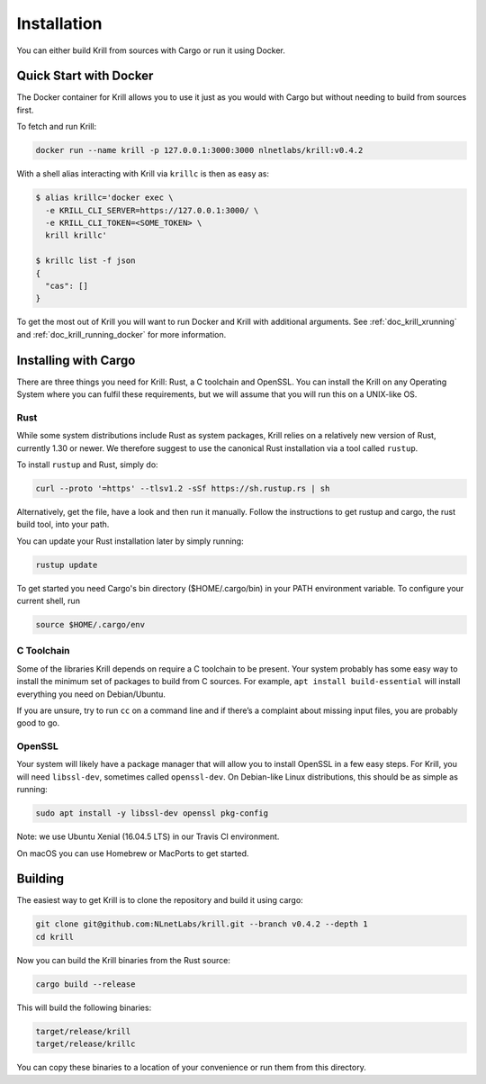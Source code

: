 .. _doc_krill_installation:

Installation
============

You can either build Krill from sources with Cargo or run it using Docker.

Quick Start with Docker
-----------------------

The Docker container for Krill allows you to use it just as you would with Cargo
but without needing to build from sources first.

To fetch and run Krill:

.. code-block:: bash

    docker run --name krill -p 127.0.0.1:3000:3000 nlnetlabs/krill:v0.4.2

With a shell alias interacting with Krill via ``krillc`` is then as
easy as:

.. code-block:: bash

    $ alias krillc='docker exec \
      -e KRILL_CLI_SERVER=https://127.0.0.1:3000/ \
      -e KRILL_CLI_TOKEN=<SOME_TOKEN> \
      krill krillc'

    $ krillc list -f json
    {
      "cas": []
    }

To get the most out of Krill you will want to run Docker and Krill with
additional arguments. See :ref:`doc_krill_xrunning` and
:ref:`doc_krill_running_docker` for more information.


Installing with Cargo
---------------------

There are three things you need for Krill: Rust, a C toolchain and OpenSSL.
You can install the Krill on any Operating System where you can fulfil these
requirements, but we will assume that you will run this on a UNIX-like OS.

Rust
""""

While some system distributions include Rust as system packages,
Krill relies on a relatively new version of Rust, currently 1.30 or
newer. We therefore suggest to use the canonical Rust installation via a
tool called ``rustup``.

To install ``rustup`` and Rust, simply do:

.. code-block:: bash

   curl --proto '=https' --tlsv1.2 -sSf https://sh.rustup.rs | sh

Alternatively, get the file, have a look and then run it manually.
Follow the instructions to get rustup and cargo, the rust build tool, into
your path.

You can update your Rust installation later by simply running:

.. code-block:: bash

   rustup update

To get started you need Cargo's bin directory ($HOME/.cargo/bin) in your PATH
environment variable. To configure your current shell, run

.. code-block:: bash

   source $HOME/.cargo/env

C Toolchain
"""""""""""

Some of the libraries Krill depends on require a C toolchain to be
present. Your system probably has some easy way to install the minimum
set of packages to build from C sources. For example,
``apt install build-essential`` will install everything you need on
Debian/Ubuntu.

If you are unsure, try to run ``cc`` on a command line and if there’s a
complaint about missing input files, you are probably good to go.

OpenSSL
"""""""
Your system will likely have a package manager that will allow you to
install OpenSSL in a few easy steps. For Krill, you will need ``libssl-dev``,
sometimes called ``openssl-dev``. On Debian-like Linux distributions,
this should be as simple as running:

.. code-block:: bash

    sudo apt install -y libssl-dev openssl pkg-config

Note: we use Ubuntu Xenial (16.04.5 LTS) in our Travis CI environment.

On macOS you can use Homebrew or MacPorts to get started.


Building
--------

The easiest way to get Krill is to clone the repository and build it using
cargo:

.. code-block:: bash

    git clone git@github.com:NLnetLabs/krill.git --branch v0.4.2 --depth 1
    cd krill

Now you can build the Krill binaries from the Rust source:

.. code-block:: bash

    cargo build --release

This will build the following binaries:

.. code-block:: bash

   target/release/krill
   target/release/krillc

You can copy these binaries to a location of your convenience or run them from
this directory.
